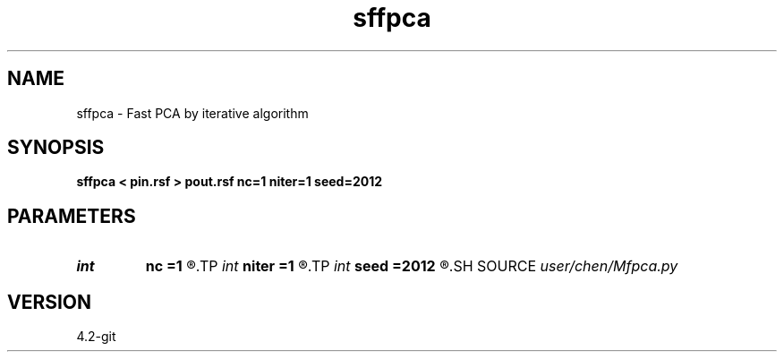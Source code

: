 .TH sffpca 1  "APRIL 2023" Madagascar "Madagascar Manuals"
.SH NAME
sffpca \- Fast PCA by iterative algorithm
.SH SYNOPSIS
.B sffpca < pin.rsf > pout.rsf nc=1 niter=1 seed=2012
.SH PARAMETERS
.PD 0
.TP
.I int    
.B nc
.B =1
.R  	component number
.TP
.I int    
.B niter
.B =1
.R  	iterations for each component
.TP
.I int    
.B seed
.B =2012
.R  	seed for random number
.SH SOURCE
.I user/chen/Mfpca.py
.SH VERSION
4.2-git
